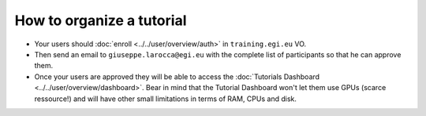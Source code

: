 How to organize a tutorial
==========================

* Your users should :doc:`enroll <../../user/overview/auth>` in ``training.egi.eu`` VO.
* Then send an email to ``giuseppe.larocca@egi.eu`` with the complete list of
  participants so that he can approve them.
* Once your users are approved they will be able to access the
  :doc:`Tutorials Dashboard <../../user/overview/dashboard>`.
  Bear in mind that the Tutorial Dashboard won't let them
  use GPUs (scarce ressource!) and will have other small limitations in terms of RAM,
  CPUs and disk.
